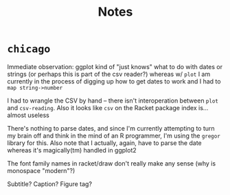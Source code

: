 #+TITLE: Notes

* =chicago=
Immediate observation: ggplot kind of "just knows" what to do with dates or
strings (or perhaps this is part of the csv reader?) whereas w/ =plot= I am
currently in the process of digging up how to get dates to work and I had to
=map string->number=

I had to wrangle the CSV by hand -- there isn't interoperation between =plot=
and =csv-reading=. Also it looks like =csv= on the Racket package index is...
almost useless

There's nothing to parse dates, and since I'm currently attempting to turn my
brain off and think in the mind of an R programmer, I'm using the =gregor=
library for this. Also note that I actually, again, have to parse the date
whereas it's magically(tm) handled in ggplot2

The font family names in racket/draw don't really make any sense (why is
monospace "modern"?)

Subtitle? Caption? Figure tag?
